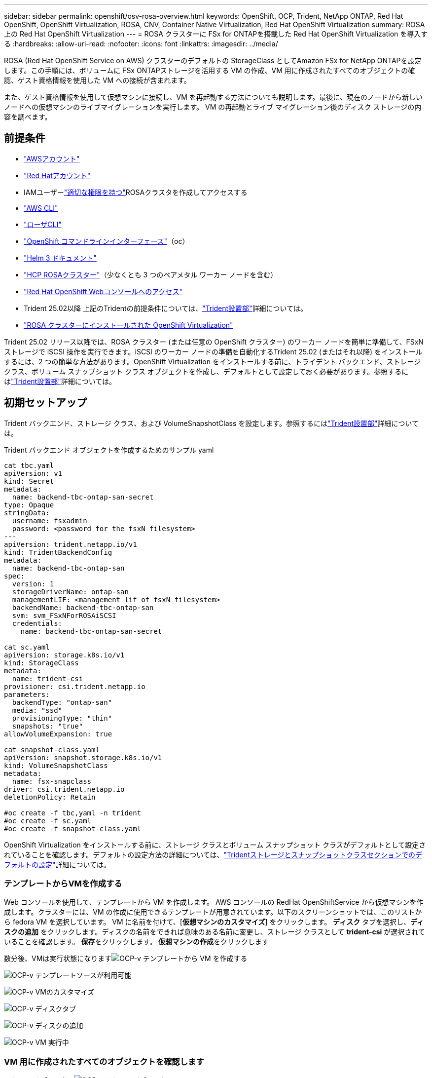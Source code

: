 ---
sidebar: sidebar 
permalink: openshift/osv-rosa-overview.html 
keywords: OpenShift, OCP, Trident, NetApp ONTAP, Red Hat OpenShift, OpenShift Virtualization, ROSA, CNV, Container Native Virtualization, Red Hat OpenShift Virtualization 
summary: ROSA 上の Red Hat OpenShift Virtualization 
---
= ROSA クラスターに FSx for ONTAPを搭載した Red Hat OpenShift Virtualization を導入する
:hardbreaks:
:allow-uri-read: 
:nofooter: 
:icons: font
:linkattrs: 
:imagesdir: ../media/


[role="lead"]
ROSA (Red Hat OpenShift Service on AWS) クラスターのデフォルトの StorageClass としてAmazon FSx for NetApp ONTAPを設定します。この手順には、ボリュームに FSx ONTAPストレージを活用する VM の作成、VM 用に作成されたすべてのオブジェクトの確認、ゲスト資格情報を使用した VM への接続が含まれます。

また、ゲスト資格情報を使用して仮想マシンに接続し、VM を再起動する方法についても説明します。最後に、現在のノードから新しいノードへの仮想マシンのライブマイグレーションを実行します。  VM の再起動とライブ マイグレーション後のディスク ストレージの内容を調べます。



== 前提条件

* link:https://signin.aws.amazon.com/signin?redirect_uri=https://portal.aws.amazon.com/billing/signup/resume&client_id=signup["AWSアカウント"]
* link:https://console.redhat.com/["Red Hatアカウント"]
* IAMユーザーlink:https://www.rosaworkshop.io/rosa/1-account_setup/["適切な権限を持つ"]ROSAクラスタを作成してアクセスする
* link:https://aws.amazon.com/cli/["AWS CLI"]
* link:https://console.redhat.com/openshift/downloads["ローザCLI"]
* link:https://console.redhat.com/openshift/downloads["OpenShift コマンドラインインターフェース"]（oc）
* link:https://docs.aws.amazon.com/eks/latest/userguide/helm.html["Helm 3 ドキュメント"]
* link:https://docs.openshift.com/rosa/rosa_hcp/rosa-hcp-sts-creating-a-cluster-quickly.html["HCP ROSAクラスター"]（少なくとも 3 つのベアメタル ワーカー ノードを含む）
* link:https://console.redhat.com/openshift/overview["Red Hat OpenShift Webコンソールへのアクセス"]
* Trident 25.02以降 上記のTridentの前提条件については、link:osv-trident-install.html["Trident設置部"]詳細については。
* link:https://docs.redhat.com/en/documentation/openshift_container_platform/4.17/html/virtualization/installing#virt-aws-bm_preparing-cluster-for-virt["ROSA クラスターにインストールされた OpenShift Virtualization"]


Trident 25.02 リリース以降では、ROSA クラスター (または任意の OpenShift クラスター) のワーカー ノードを簡単に準備して、FSxN ストレージで iSCSI 操作を実行できます。iSCSI のワーカー ノードの準備を自動化するTrident 25.02 (またはそれ以降) をインストールするには、2 つの簡単な方法があります。OpenShift Virtualization をインストールする前に、トライデント バックエンド、ストレージ クラス、ボリューム スナップショット クラス オブジェクトを作成し、デフォルトとして設定しておく必要があります。参照するにはlink:osv-trident-install.html["Trident設置部"]詳細については。



== 初期セットアップ

Trident バックエンド、ストレージ クラス、および VolumeSnapshotClass を設定します。参照するにはlink:osv-trident-install.html["Trident設置部"]詳細については。

Trident バックエンド オブジェクトを作成するためのサンプル yaml

[source, yaml]
----
cat tbc.yaml
apiVersion: v1
kind: Secret
metadata:
  name: backend-tbc-ontap-san-secret
type: Opaque
stringData:
  username: fsxadmin
  password: <password for the fsxN filesystem>
---
apiVersion: trident.netapp.io/v1
kind: TridentBackendConfig
metadata:
  name: backend-tbc-ontap-san
spec:
  version: 1
  storageDriverName: ontap-san
  managementLIF: <management lif of fsxN filesystem>
  backendName: backend-tbc-ontap-san
  svm: svm_FSxNForROSAiSCSI
  credentials:
    name: backend-tbc-ontap-san-secret

cat sc.yaml
apiVersion: storage.k8s.io/v1
kind: StorageClass
metadata:
  name: trident-csi
provisioner: csi.trident.netapp.io
parameters:
  backendType: "ontap-san"
  media: "ssd"
  provisioningType: "thin"
  snapshots: "true"
allowVolumeExpansion: true

cat snapshot-class.yaml
apiVersion: snapshot.storage.k8s.io/v1
kind: VolumeSnapshotClass
metadata:
  name: fsx-snapclass
driver: csi.trident.netapp.io
deletionPolicy: Retain

#oc create -f tbc,yaml -n trident
#oc create -f sc.yaml
#oc create -f snapshot-class.yaml
----
OpenShift Virtualization をインストールする前に、ストレージ クラスとボリューム スナップショット クラスがデフォルトとして設定されていることを確認します。デフォルトの設定方法の詳細については、link:osv-trident-install.html["Tridentストレージとスナップショットクラスセクションでのデフォルトの設定"]詳細については。



=== **テンプレートからVMを作成する**

Web コンソールを使用して、テンプレートから VM を作成します。 AWS コンソールの RedHat OpenShiftService から仮想マシンを作成します。クラスターには、VM の作成に使用できるテンプレートが用意されています。以下のスクリーンショットでは、このリストから fedora VM を選択しています。  VM に名前を付けて、[**仮想マシンのカスタマイズ**] をクリックします。 **ディスク** タブを選択し、**ディスクの追加** をクリックします。ディスクの名前をできれば意味のある名前に変更し、ストレージ クラスとして **trident-csi** が選択されていることを確認します。  **保存**をクリックします。  **仮想マシンの作成**をクリックします

数分後、VMは実行状態になりますimage:redhat-openshift-ocpv-rosa-003.png["OCP-v テンプレートから VM を作成する"]

image:redhat-openshift-ocpv-rosa-004.png["OCP-v テンプレートソースが利用可能"]

image:redhat-openshift-ocpv-rosa-005.png["OCP-v VMのカスタマイズ"]

image:redhat-openshift-ocpv-rosa-006.png["OCP-v ディスクタブ"]

image:redhat-openshift-ocpv-rosa-007.png["OCP-v ディスクの追加"]

image:redhat-openshift-ocpv-rosa-008.png["OCP-v VM 実行中"]



=== **VM 用に作成されたすべてのオブジェクトを確認します**

ストレージ ディスク。image:redhat-openshift-ocpv-rosa-009.png["OCP-v ストレージディスク"]

VM のファイル システムには、パーティション、ファイル システムの種類、マウント ポイントが表示されます。image:redhat-openshift-ocpv-rosa-010.png["OCP-v ファイルシステム"]

VM 用に 2 つの PVC が作成されます。1 つはブート ディスクから、もう 1 つはホット プラグ ディスク用です。image:redhat-openshift-ocpv-rosa-011.png["OCP-v VM PVC"]

ブート ディスクの PVC では、アクセス モードが ReadWriteMany であり、ストレージ クラスが trident-csi であることが示されています。image:redhat-openshift-ocpv-rosa-012.png["OCP-v VM ブートディスク PVC"]

同様に、ホットプラグ ディスクの PVC では、アクセス モードが ReadWriteMany であり、ストレージ クラスが trident-csi であることが示されています。image:redhat-openshift-ocpv-rosa-013.png["OCP-v VM ホットプラグ ディスク PVC"]

以下のスクリーンショットでは、VM のポッドのステータスが実行中であることがわかります。image:redhat-openshift-ocpv-rosa-014.png["OCP-v VM 実行中"]

ここでは、VM ポッドに関連付けられた 2 つのボリュームと、それらに関連付けられた 2 つの PVC を確認できます。image:redhat-openshift-ocpv-rosa-015.png["OCP-v VM PVC と PV"]



=== **VM に接続する**

「ウェブコンソールを開く」ボタンをクリックし、ゲスト認証情報を使用してログインします。image:redhat-openshift-ocpv-rosa-016.png["OCP-v VM接続"]

image:redhat-openshift-ocpv-rosa-017.png["OCP-v ログイン"]

次のコマンドを発行します

[source]
----
$ df (to display information about the disk space usage on a file system).
----
[source]
----
$ dd if=/dev/urandom of=random.dat bs=1M count=10240 (to create a file called random.dat in the home dir and fill it with random data).
----
ディスクには 11 GB のデータが入っています。image:redhat-openshift-ocpv-rosa-018.png["OCP-v VMがディスクをいっぱいにする"]

vi を使用して、テストに使用するサンプル テキスト ファイルを作成します。image:redhat-openshift-ocpv-rosa-019.png["OCP-vでファイルを作成する"]

**関連ブログ**

link:https://community.netapp.com/t5/Tech-ONTAP-Blogs/Unlock-Seamless-iSCSI-Storage-Integration-A-Guide-to-FSxN-on-ROSA-Clusters-for/ba-p/459124["シームレスな iSCSI ストレージ統合を実現: iSCSI 向け ROSA クラスタ上の FSxN ガイド"]

link:https://community.netapp.com/t5/Tech-ONTAP-Blogs/Simplifying-Trident-Installation-on-Red-Hat-OpenShift-with-the-New-Certified/ba-p/459710["新しい認定Trident Operator による Red Hat OpenShift へのTrident のインストールの簡素化"]
